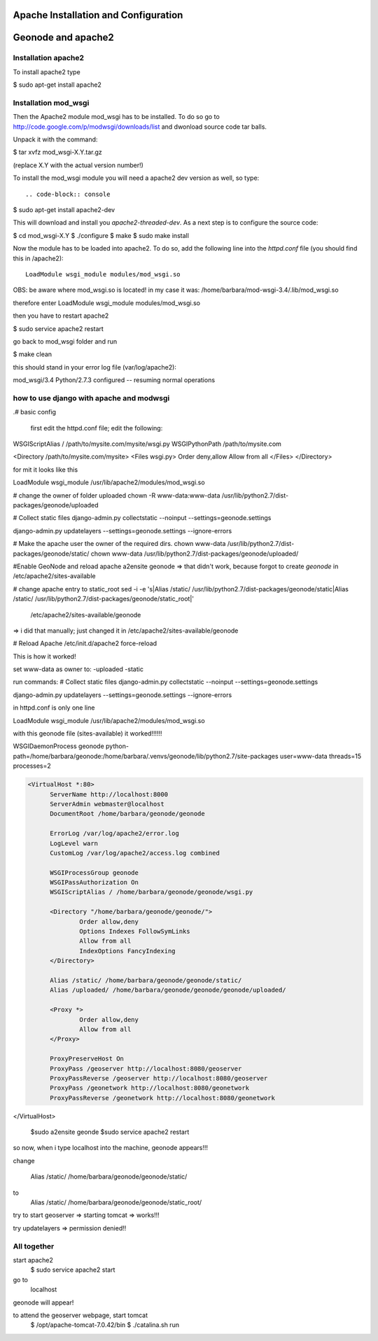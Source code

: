 Apache Installation and Configuration
=====================================

Geonode and apache2
===================

Installation apache2
--------------------

To install apache2 type

.. code-block:: console

$ sudo apt-get install apache2

Installation mod_wsgi
---------------------

Then the Apache2 module mod_wsgi has to be installed. To do so go to http://code.google.com/p/modwsgi/downloads/list and dwonload source code tar balls.

Unpack it with the command:

.. code-block:: console

$ tar xvfz mod_wsgi-X.Y.tar.gz

(replace X.Y with the actual version number!)

To install the mod_wsgi module you will need a apache2 dev version as well, so type::

.. code-block:: console

$ sudo apt-get install apache2-dev

This will download and install you *apache2-threaded-dev*. As a next step is to configure the source code:

.. code-block:: console

$ cd mod_wsgi-X.Y
$ ./configure
$ make
$ sudo make install



Now the module has to be loaded into apache2. To do so, add the following line into the *httpd.conf* file (you should find this in /apache2)::

 LoadModule wsgi_module modules/mod_wsgi.so

OBS: be aware where mod_wsgi.so is located!
in my case it was: /home/barbara/mod-wsgi-3.4/.lib/mod_wsgi.so

therefore enter
LoadModule wsgi_module modules/mod_wsgi.so

then you have to restart apache2

$ sudo service apache2 restart

go back to mod_wsgi folder and run

$ make clean

this should stand in your error log file (var/log/apache2):

mod_wsgi/3.4 Python/2.7.3 configured -- resuming normal operations


how to use django with apache and modwsgi
-----------------------------------------

.# basic config

   first edit the httpd.conf file; edit the following:

WSGIScriptAlias / /path/to/mysite.com/mysite/wsgi.py
WSGIPythonPath /path/to/mysite.com

<Directory /path/to/mysite.com/mysite>
<Files wsgi.py>
Order deny,allow
Allow from all
</Files>
</Directory>

for mit it looks like this

LoadModule wsgi_module /usr/lib/apache2/modules/mod_wsgi.so

# change the owner of folder uploaded
chown -R www-data:www-data /usr/lib/python2.7/dist-packages/geonode/uploaded

# Collect static files
django-admin.py collectstatic --noinput --settings=geonode.settings

django-admin.py updatelayers --settings=geonode.settings --ignore-errors

# Make the apache user the owner of the required dirs.
chown www-data /usr/lib/python2.7/dist-packages/geonode/static/
chown www-data /usr/lib/python2.7/dist-packages/geonode/uploaded/

#Enable GeoNode and reload apache
a2ensite geonode => that didn't work, because forgot to create *geonode* in /etc/apache2/sites-available

# change apache entry to static_root
sed -i -e 's|Alias /static/ /usr/lib/python2.7/dist-packages/geonode/static|Alias /static/ /usr/lib/python2.7/dist-packages/geonode/static_root|' \
    /etc/apache2/sites-available/geonode

=> i did that manually; just changed it in /etc/apache2/sites-available/geonode 

# Reload Apache
/etc/init.d/apache2 force-reload

This is how it worked!

set www-data as owner to:
-uploaded
-static

run commands:
# Collect static files
django-admin.py collectstatic --noinput --settings=geonode.settings

django-admin.py updatelayers --settings=geonode.settings --ignore-errors


in httpd.conf is only one line

LoadModule wsgi_module /usr/lib/apache2/modules/mod_wsgi.so


with this geonode file (sites-available) it worked!!!!!!

WSGIDaemonProcess geonode python-path=/home/barbara/geonode:/home/barbara/.venvs/geonode/lib/python2.7/site-packages user=www-data threads=15 processes=2


.. code-block:: python

  <VirtualHost *:80>
	ServerName http://localhost:8000
	ServerAdmin webmaster@localhost
	DocumentRoot /home/barbara/geonode/geonode

	ErrorLog /var/log/apache2/error.log
	LogLevel warn
	CustomLog /var/log/apache2/access.log combined

	WSGIProcessGroup geonode
	WSGIPassAuthorization On
	WSGIScriptAlias / /home/barbara/geonode/geonode/wsgi.py

	<Directory "/home/barbara/geonode/geonode/">
		Order allow,deny
		Options Indexes FollowSymLinks
		Allow from all
		IndexOptions FancyIndexing
	</Directory>

	Alias /static/ /home/barbara/geonode/geonode/static/
	Alias /uploaded/ /home/barbara/geonode/geonode/geonode/uploaded/

	<Proxy *>
  		Order allow,deny
  		Allow from all
	</Proxy>

	ProxyPreserveHost On
	ProxyPass /geoserver http://localhost:8080/geoserver
	ProxyPassReverse /geoserver http://localhost:8080/geoserver
	ProxyPass /geonetwork http://localhost:8080/geonetwork
	ProxyPassReverse /geonetwork http://localhost:8080/geonetwork

</VirtualHost>

	$sudo a2ensite geonde
	$sudo service apache2 restart

so now, when i type localhost into the machine, geonode appears!!!

change 

	Alias /static/ /home/barbara/geonode/geonode/static/
to
	Alias /static/ /home/barbara/geonode/geonode/static_root/

try to start geoserver
=> starting tomcat => works!!!

try updatelayers
=> permission denied!!

All together
------------

start apache2
	$ sudo service apache2 start
go to
	localhost
geonode will appear!

to attend the geoserver webpage, start tomcat
	$ /opt/apache-tomcat-7.0.42/bin
	$ ./catalina.sh run



